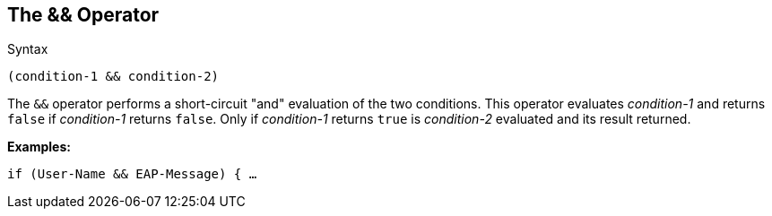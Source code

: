 
== The && Operator

.Syntax
[source,unlang]
----
(condition-1 && condition-2)
----

The `&&` operator performs a short-circuit "and" evaluation of the
two conditions. This operator evaluates _condition-1_ and returns
`false` if _condition-1_ returns `false`. Only if _condition-1_
returns `true` is _condition-2_ evaluated and its result returned.

*Examples:*

`if (User-Name && EAP-Message) { ...`

// Copyright (C) 2019 Network RADIUS SAS.  Licenced under CC-by-NC 4.0.
// Development of this documentation was sponsored by Network RADIUS SAS.
